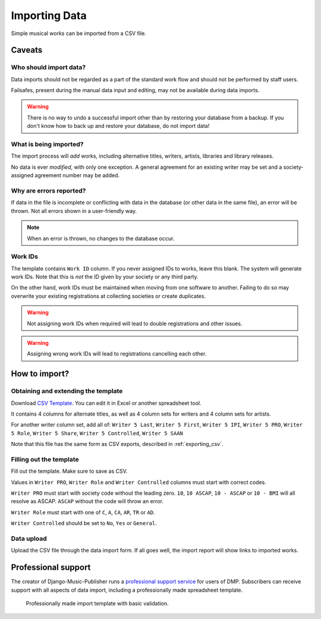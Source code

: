 Importing Data
==============================

Simple musical works can be imported from a CSV file.

Caveats
-------------------

Who should import data?
_______________________

Data imports should not be regarded as a part of the standard work flow and should not be performed by
staff users.

Failsafes, present during the manual data input and editing, may not be available during data imports.

.. warning:: There is no way to undo a successful import other than by restoring your database from a backup. If you don't know how to back up and restore your database, do not import data!

What is being imported?
_______________________

The import process will *add* works, including alternative titles, writers, artists, libraries
and library releases.

No data is ever *modified*, with only one exception. A general agreement for an existing writer may be
set and a society-assigned agreement number may be added.

Why are errors reported?
_________________________

If data in the file is incomplete or conflicting with data in the database (or other data in the
same file), an error will be thrown. Not all errors shown in a user-friendly way.

.. note:: When an error is thrown, no changes to the database occur.

Work IDs
________

The template contains ``Work ID`` column. If you never assigned IDs to works, leave this blank.
The system will generate work IDs. Note that this is *not* the ID given by your society or any third party.

On the other hand, work IDs must be maintained when moving from one software to another. Failing to do so
may overwrite your existing registrations at collecting societies or create duplicates.

.. warning:: Not assigning work IDs when required will lead to double registrations and other issues.

.. warning:: Assigning wrong work IDs will lead to registrations cancelling each other.

How to import?
------------------------------

Obtaining and extending the template
__________________________________________________

Download `CSV Template <work_import_template.csv>`_.
You can edit it in Excel or another spreadsheet tool. 

It contains 4 columns for alternate titles, as well as
4 column sets for writers and 4 column sets for artists.

For another writer column set, add all of:
``Writer 5 Last``, ``Writer 5 First``, ``Writer 5 IPI``, ``Writer 5 PRO``, ``Writer 5 Role``,
``Writer 5 Share``, ``Writer 5 Controlled``, ``Writer 5 SAAN``

Note that this file has the same form as CSV exports, described in :ref:`exporting_csv`.

Filling out the template
______________________________

Fill out the template. Make sure to save as CSV.

Values in ``Writer PRO``, ``Writer Role`` and ``Writer Controlled`` columns must start with correct codes.

``Writer PRO`` must start with society code without the leading zero.
``10``, ``10 ASCAP``, ``10 - ASCAP`` or ``10 - BMI`` will all resolve as ASCAP. ``ASCAP`` without the code
will throw an error.

``Writer Role`` must start with one of ``C``, ``A``, ``CA``, ``AR``, ``TR``  or ``AD``.

``Writer Controlled`` should be set to ``No``, ``Yes`` or ``General``.

Data upload
______________________________

Upload the CSV file through the data import form. If all goes well,
the import report will show links to imported works.

Professional support
--------------------

The creator of Django-Music-Publisher runs a `professional support service <https://matijakolaric.com/dmp-prosupport/>`_
for users of DMP. Subscribers can receive support with all aspects of data import,
including a professionally made spreadsheet template.

.. figure:: /images/import_template.png
   :width: 100%

   Professionally made import template with basic validation.